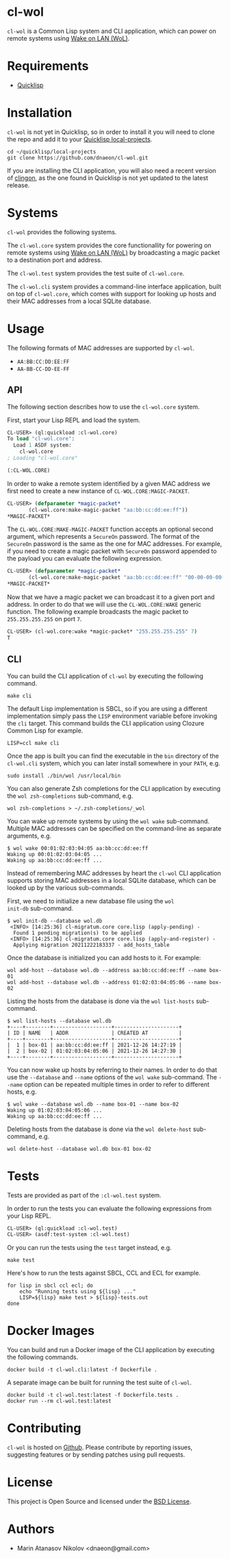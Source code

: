 * cl-wol

=cl-wol= is a Common Lisp system and CLI application, which can power
on remote systems using [[https://en.wikipedia.org/wiki/Wake-on-LAN][Wake on LAN (WoL)]].

* Requirements

- [[https://www.quicklisp.org/beta/][Quicklisp]]

* Installation

=cl-wol= is not yet in Quicklisp, so in order to install it you will need to
clone the repo and add it to your [[https://www.quicklisp.org/beta/faq.html][Quicklisp local-projects]].

#+begin_src shell
  cd ~/quicklisp/local-projects
  git clone https://github.com/dnaeon/cl-wol.git
#+end_src

If you are installing the CLI application, you will also need a recent
version of [[https://github.com/dnaeon/clingon][clingon]], as the one found in Quicklisp is not yet updated
to the latest release.

* Systems

=cl-wol= provides the following systems.

The =cl-wol.core= system provides the core functionallity for powering
on remote systems using [[https://en.wikipedia.org/wiki/Wake-on-LAN][Wake on LAN (WoL)]] by broadcasting a magic
packet to a destination port and address.

The =cl-wol.test= system provides the test suite of =cl-wol.core=.

The =cl-wol.cli= system provides a command-line interface application,
built on top of =cl-wol.core=, which comes with support for looking up
hosts and their MAC addresses from a local SQLite database.

* Usage

The following formats of MAC addresses are supported by =cl-wol=.

- =AA:BB:CC:DD:EE:FF=
- =AA-BB-CC-DD-EE-FF=

** API

The following section describes how to use the =cl-wol.core= system.

First, start your Lisp REPL and load the system.

#+begin_src lisp
  CL-USER> (ql:quickload :cl-wol.core)
  To load "cl-wol.core":
    Load 1 ASDF system:
      cl-wol.core
  ; Loading "cl-wol.core"

  (:CL-WOL.CORE)
#+end_src

In order to wake a remote system identified by a given MAC address we
first need to create a new instance of =CL-WOL.CORE:MAGIC-PACKET=.

#+begin_src lisp
  CL-USER> (defparameter *magic-packet*
	     (cl-wol.core:make-magic-packet "aa:bb:cc:dd:ee:ff"))
  *MAGIC-PACKET*
#+end_src

The =CL-WOL.CORE:MAKE-MAGIC-PACKET= function accepts an optional
second argument, which represents a =SecureOn= password. The format of
the =SecureOn= password is the same as the one for MAC addresses. For
example, if you need to create a magic packet with =SecureOn= password
appended to the payload you can evaluate the following expression.

#+begin_src lisp
  CL-USER> (defparameter *magic-packet*
	     (cl-wol.core:make-magic-packet "aa:bb:cc:dd:ee:ff" "00-00-00-00-00-00"))
  *MAGIC-PACKET*
#+end_src

Now that we have a magic packet we can broadcast it to a given port
and address. In order to do that we will use the =CL-WOL.CORE:WAKE=
generic function. The following example broadcasts the magic packet
to =255.255.255.255= on port =7=.

#+begin_src lisp
  CL-USER> (cl-wol.core:wake *magic-packet* "255.255.255.255" 7)
  T
#+end_src

** CLI

You can build the CLI application of =cl-wol= by executing the
following command.

#+begin_src shell
  make cli
#+end_src

The default Lisp implementation is SBCL, so if you are using a
different implementation simply pass the =LISP= environment variable
before invoking the =cli= target. This command builds the CLI
application using Clozure Common Lisp for example.

#+begin_src shell
  LISP=ccl make cli
#+end_src

Once the app is built you can find the executable in the =bin=
directory of the =cl-wol.cli= system, which you can later install
somewhere in your =PATH=, e.g.

#+begin_src shell
  sudo install ./bin/wol /usr/local/bin
#+end_src

You can also generate Zsh completions for the CLI application by
executing the =wol zsh-completions= sub-command, e.g.

#+begin_src shell
  wol zsh-completions > ~/.zsh-completions/_wol
#+end_src

You can wake up remote systems by using the =wol wake=
sub-command. Multiple MAC addresses can be specified on the
command-line as separate arguments, e.g.

#+begin_src shell
  $ wol wake 00:01:02:03:04:05 aa:bb:cc:dd:ee:ff
  Waking up 00:01:02:03:04:05 ...
  Waking up aa:bb:cc:dd:ee:ff ...
#+end_src

Instead of remembering MAC addresses by heart the =cl-wol= CLI
application supports storing MAC addresses in a local SQLite database,
which can be looked up by the various sub-commands.

First, we need to initialize a new database file using the =wol
init-db= sub-command.

#+begin_src shell
  $ wol init-db --database wol.db
   <INFO> [14:25:36] cl-migratum.core core.lisp (apply-pending) -
    Found 1 pending migration(s) to be applied
   <INFO> [14:25:36] cl-migratum.core core.lisp (apply-and-register) -
    Applying migration 20211222183337 - add_hosts_table
#+end_src

Once the database is initialized you can add hosts to it. For example:

#+begin_src shell
  wol add-host --database wol.db --address aa:bb:cc:dd:ee:ff --name box-01
  wol add-host --database wol.db --address 01:02:03:04:05:06 --name box-02
#+end_src

Listing the hosts from the database is done via the =wol list-hosts=
sub-command.

#+begin_src shell
  $ wol list-hosts --database wol.db
  +----+--------+-------------------+---------------------+
  | ID | NAME   | ADDR              | CREATED AT          |
  +----+--------+-------------------+---------------------+
  |  1 | box-01 | aa:bb:cc:dd:ee:ff | 2021-12-26 14:27:19 |
  |  2 | box-02 | 01:02:03:04:05:06 | 2021-12-26 14:27:30 |
  +----+--------+-------------------+---------------------+
#+end_src

You can now wake up hosts by referring to their names. In order to do
that use the =--database= and =--name= options of the =wol wake=
sub-command. The =--name= option can be repeated multiple times in
order to refer to different hosts, e.g.

#+begin_src shell
  $ wol wake --database wol.db --name box-01 --name box-02
  Waking up 01:02:03:04:05:06 ...
  Waking up aa:bb:cc:dd:ee:ff ...
#+end_src

Deleting hosts from the database is done via the =wol delete-host=
sub-command, e.g.

#+begin_src shell
  wol delete-host --database wol.db box-01 box-02
#+end_src

* Tests

Tests are provided as part of the =:cl-wol.test= system.

In order to run the tests you can evaluate the following expressions
from your Lisp REPL.

#+begin_src lisp
  CL-USER> (ql:quickload :cl-wol.test)
  CL-USER> (asdf:test-system :cl-wol.test)
#+end_src

Or you can run the tests using the =test= target instead, e.g.

#+begin_src shell
  make test
#+end_src

Here's how to run the tests against SBCL, CCL and ECL for example.

#+begin_src shell
  for lisp in sbcl ccl ecl; do
      echo "Running tests using ${lisp} ..."
      LISP=${lisp} make test > ${lisp}-tests.out
  done
#+end_src

* Docker Images

You can build and run a Docker image of the CLI application by
executing the following commands.

#+begin_src shell
  docker build -t cl-wol.cli:latest -f Dockerfile .
#+end_src

A separate image can be built for running the test suite of =cl-wol=.

#+begin_src shell
  docker build -t cl-wol.test:latest -f Dockerfile.tests .
  docker run --rm cl-wol.test:latest
#+end_src

* Contributing

=cl-wol= is hosted on [[https://github.com/dnaeon/cl-wol][Github]]. Please contribute by reporting issues,
suggesting features or by sending patches using pull requests.

* License

This project is Open Source and licensed under the [[http://opensource.org/licenses/BSD-2-Clause][BSD License]].

* Authors

- Marin Atanasov Nikolov <dnaeon@gmail.com>
